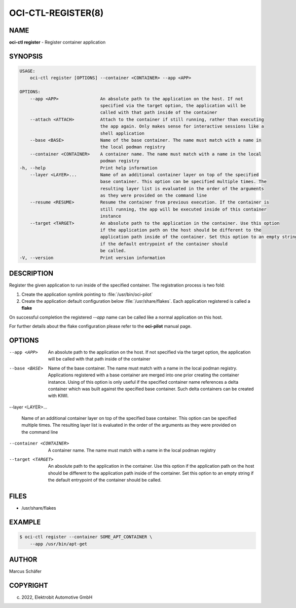 OCI-CTL-REGISTER(8)
===================

NAME
----

**oci-ctl register** - Register container application

SYNOPSIS
--------

.. code:: bash

   USAGE:
       oci-ctl register [OPTIONS] --container <CONTAINER> --app <APP>

   OPTIONS:
       --app <APP>                An absolute path to the application on the host. If not
                                  specified via the target option, the application will be
                                  called with that path inside of the container
       --attach <ATTACH>          Attach to the container if still running, rather than executing
                                  the app again. Only makes sense for interactive sessions like a
                                  shell application
       --base <BASE>              Name of the base container. The name must match with a name in
                                  the local podman registry
       --container <CONTAINER>    A container name. The name must match with a name in the local
                                  podman registry
   -h, --help                     Print help information
       --layer <LAYER>...         Name of an additional container layer on top of the specified
                                  base container. This option can be specified multiple times. The
                                  resulting layer list is evaluated in the order of the arguments
                                  as they were provided on the command line
       --resume <RESUME>          Resume the container from previous execution. If the container is
                                  still running, the app will be executed inside of this container
                                  instance
       --target <TARGET>          An absolute path to the application in the container. Use this option
                                  if the application path on the host should be different to the
                                  application path inside of the container. Set this option to an empty string
                                  if the default entrypoint of the container should
                                  be called.
   -V, --version                  Print version information

DESCRIPTION
-----------

Register the given application to run inside of the specified container.
The registration process is two fold:

1. Create the application symlink pointing to :file:`/usr/bin/oci-pilot`
2. Create the application default configuration below :file:`/usr/share/flakes`.
   Each application registered is called a **flake**

On successful completion the registered *--app* name can be called
like a normal application on this host.

For further details about the flake configuration please refer to
the **oci-pilot** manual page.

OPTIONS
-------

--app <APP>

  An absolute path to the application on the host. If not
  specified via the target option, the application will be
  called with that path inside of the container

--base <BASE>

  Name of the base container. The name must match with a name in
  the local podman registry. Applications registered with a base
  container are merged into one prior creating the container
  instance. Using of this option is only useful if the specified
  container name references a delta container which was built
  against the specified base container. Such delta containers
  can be created with KIWI.

--layer <LAYER>...

  Name of an additional container layer on top of the specified
  base container. This option can be specified multiple times. The
  resulting layer list is evaluated in the order of the arguments
  as they were provided on the command line

--container <CONTAINER>

  A container name. The name must match with a name in the local
  podman registry

--target <TARGET>

  An absolute path to the application in the container. Use this option
  if the application path on the host should be different to the
  application path inside of the container. Set this option to an empty string
  if the default entrypoint of the container should
  be called.

FILES
-----

* /usr/share/flakes

EXAMPLE
-------

.. code:: bash

   $ oci-ctl register --container SOME_APT_CONTAINER \
       --app /usr/bin/apt-get

AUTHOR
------

Marcus Schäfer

COPYRIGHT
---------

(c) 2022, Elektrobit Automotive GmbH
